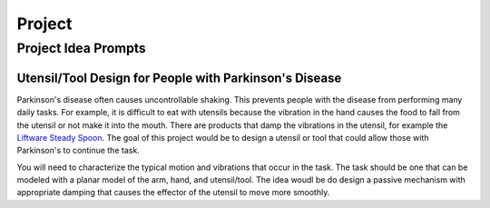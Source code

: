 =======
Project
=======

Project Idea Prompts
====================

Utensil/Tool Design for People with Parkinson's Disease
-------------------------------------------------------

Parkinson's disease often causes uncontrollable shaking. This prevents people
with the disease from performing many daily tasks. For example, it is difficult
to eat with utensils because the vibration in the hand causes the food to fall
from the utensil or not make it into the mouth. There are products that damp
the vibrations in the utensil, for example the `Liftware Steady Spoon`_. The
goal of this project would be to design a utensil or tool that could allow
those with Parkinson's to continue the task.

.. _Liftware Steady Spoon: https://www.liftware.com/steady/

You will need to characterize the typical motion and vibrations that occur in
the task. The task should be one that can be modeled with a planar model of the
arm, hand, and utensil/tool. The idea woudl be do design a passive mechanism
with appropriate damping that causes the effector of the utensil to move more
smoothly.

